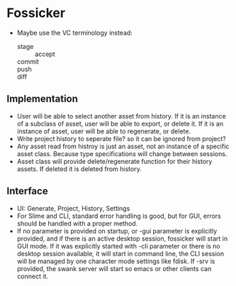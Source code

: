 * Fossicker
 - Maybe use the VC terminology instead:
   - stage :: accept
   - commit ::
   - push ::
   - diff ::

** Implementation
- User will be able to select another  asset from history. If it is an instance
  of a subclass of  asset, user will be able to export, or  delete it. If it is
  an instance of asset, user will be able to regenerate, or delete.
- Write project  history to seperate file?  so it can be  ignored from project?
- Any asset read from  histroy is just an asset, not an  instance of a specific
  asset class. Because type specifications will change between sessions.
- Asset  class  will  provide  delete/regenerate  function  for  their  history
  assets. If deleted it is deleted from history.
** Interface
- UI: Generate, Project, History, Settings
- For  Slime and  CLI, standard  error handling  is good,  but for  GUI, errors
  should be handled with a proper method.
- If  no parameter  is provided  on startup,  or -gui  parameter is  explicitly
  provided, and if there is an  active desktop session, fossicker will start in
  GUI mode.  If  it was explicitly started  with -cli parameter or  there is no
  desktop session  available, it will  start in  command line, the  CLI session
  will  be managed  by  one character  mode  settings like  fdisk.  If -srv  is
  provided, the swank  server will start so emacs or  other clients can connect
  it.
